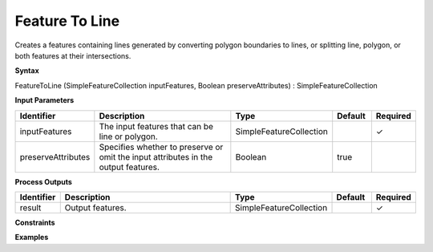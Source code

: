 .. _featuretoline:

Feature To Line
===============

Creates a features containing lines generated by converting polygon boundaries to lines, or splitting line, polygon, or both features at their intersections.

**Syntax**

FeatureToLine (SimpleFeatureCollection inputFeatures, Boolean preserveAttributes) : SimpleFeatureCollection

**Input Parameters**

.. list-table::
   :widths: 10 50 20 10 10

   * - **Identifier**
     - **Description**
     - **Type**
     - **Default**
     - **Required**

   * - inputFeatures
     - The input features that can be line or polygon.
     - SimpleFeatureCollection
     - 
     - ✓

   * - preserveAttributes
     - Specifies whether to preserve or omit the input attributes in the output features.
     - Boolean
     - true
     - 

**Process Outputs**

.. list-table::
   :widths: 10 50 20 10 10

   * - **Identifier**
     - **Description**
     - **Type**
     - **Default**
     - **Required**

   * - result
     - Output features.
     - SimpleFeatureCollection
     - 
     - ✓

**Constraints**

 

**Examples**

